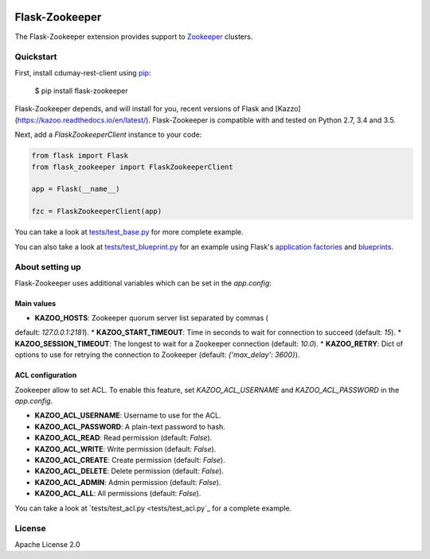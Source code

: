 .. image:: https://travis-ci.org/cdumay/flask-zookeeper.svg?branch=master
    :target: https://travis-ci.org/cdumay/flask-zookeeper

Flask-Zookeeper
===============

The Flask-Zookeeper extension provides support to 
`Zookeeper <http://zookeeper.apache.org/>`_ clusters.

Quickstart
----------

First, install cdumay-rest-client using
`pip <https://pip.pypa.io/en/stable/>`_:

    $ pip install flask-zookeeper

Flask-Zookeeper depends, and will install for you, recent versions of 
Flask and [Kazzo](https://kazoo.readthedocs.io/en/latest/). 
Flask-Zookeeper is compatible with and tested on Python 2.7, 3.4 and 3.5.

Next, add a `FlaskZookeeperClient` instance to your code:

.. code-block:: python

    from flask import Flask
    from flask_zookeeper import FlaskZookeeperClient
    
    app = Flask(__name__)
    
    fzc = FlaskZookeeperClient(app)

You can take a look at `tests/test_base.py <tests/test_base.py>`_ for more
complete example. 

You can also take a look at 
`tests/test_blueprint.py <tests/test_blueprint.py>`_ for an example using Flask's
`application factories <http://flask.pocoo.org/docs/patterns/appfactories/>`_
and `blueprints <http://flask.pocoo.org/docs/blueprints/>`_.

About setting up
----------------

Flask-Zookeeper uses additional variables which can be set in the 
`app.config`:

Main values
***********

* **KAZOO_HOSTS**: Zookeeper quorum server list separated by commas (
default: `127.0.0.1:2181`).
* **KAZOO_START_TIMEOUT**: Time in seconds to wait for connection to 
succeed (default: `15`).
* **KAZOO_SESSION_TIMEOUT**: The longest to wait for a Zookeeper 
connection (default: `10.0`).
* **KAZOO_RETRY**: Dict of options to use for retrying the connection 
to Zookeeper (default: `{'max_delay': 3600}`).

ACL configuration
*****************

Zookeeper allow to set ACL. To enable this feature, set 
`KAZOO_ACL_USERNAME` and `KAZOO_ACL_PASSWORD` in the `app.config`.

* **KAZOO_ACL_USERNAME**: Username to use for the ACL.
* **KAZOO_ACL_PASSWORD**: A plain-text password to hash.
* **KAZOO_ACL_READ**: Read permission (default: `False`).
* **KAZOO_ACL_WRITE**: Write permission (default: `False`).
* **KAZOO_ACL_CREATE**: Create permission (default: `False`).
* **KAZOO_ACL_DELETE**: Delete permission (default: `False`).
* **KAZOO_ACL_ADMIN**: Admin permission (default: `False`).
* **KAZOO_ACL_ALL**: All permissions (default: `False`).

You can take a look at `tests/test_acl.py <tests/test_acl.py`_ for a
complete example.

License
-------

Apache License 2.0
